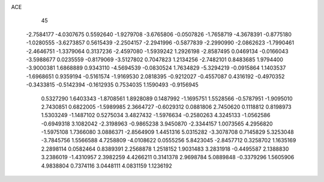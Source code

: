 ACE                                                                             
   45
  -2.7584177  -4.0307675   0.5592640  -1.9279708  -3.6765806  -0.0507826
  -1.7658719  -4.3678391  -0.8775180  -1.0280555  -3.6273857   0.5615439
  -2.2504157  -2.2941996  -0.5877839  -2.2990990  -2.0862623  -1.7990461
  -2.4646751  -1.3379064   0.3137236  -2.4597080  -1.5939242   1.2926198
  -2.8587495   0.0469134  -0.0166043  -3.5988677   0.0235559  -0.8179069
  -3.5127802   0.7047823   1.2134256  -2.7482101   0.8483685   1.9794400
  -3.9000381   1.6868889   0.9343110  -4.5694539  -0.0830524   1.7634829
  -5.3294219  -0.0915864   1.1403537  -1.6968651   0.9359194  -0.5161574
  -1.9169530   2.0818395  -0.9212027  -0.4557087   0.4316192  -0.4970352
  -0.3433815  -0.5142394  -0.1612935   0.7534035   1.1590493  -0.9156945
   0.5327290   1.6403343  -1.8708561   1.8928089   0.1487992  -1.1695751
   1.5528566  -0.5787951  -1.9095010   2.7430851   0.6822005  -1.5989985
   2.3664727  -0.6029312   0.0881806   2.7450620   0.1118812   0.8198973
   1.5303249  -1.1487102   0.5275034   3.4827432  -1.5976634  -0.2580263
   4.3245133  -1.0562586  -0.6949318   3.1082042  -2.3198963  -0.9865238
   3.9450870  -2.3344157   1.0073565   4.2956820  -1.5975108   1.7366080
   3.0886371  -2.8564909   1.4451316   5.0315282  -3.3078708   0.7145829
   5.3253048  -3.7845756   1.5566588   4.7258809  -4.0108622   0.0555256
   5.8423045  -2.8457712   0.3258702   1.1635169   2.2898114   0.0582464
   0.8389391   2.2568878   1.2518152   1.9031483   3.2831918  -0.4495587
   2.1388830   3.2386019  -1.4310957   2.3982259   4.4266211   0.3141378
   2.9698784   5.0889848  -0.3379296   1.5605906   4.9838804   0.7374116
   3.0448111   4.0831159   1.1236192
